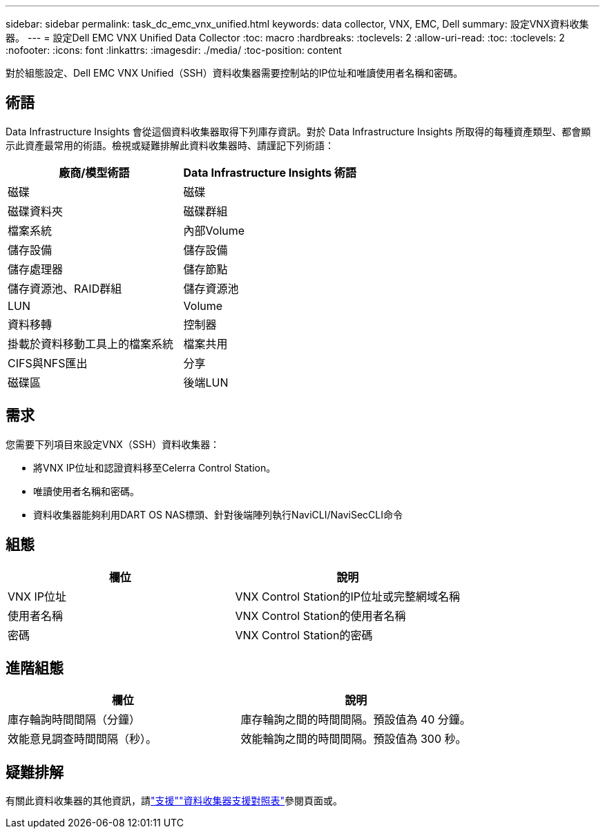 ---
sidebar: sidebar 
permalink: task_dc_emc_vnx_unified.html 
keywords: data collector, VNX, EMC, Dell 
summary: 設定VNX資料收集器。 
---
= 設定Dell EMC VNX Unified Data Collector
:toc: macro
:hardbreaks:
:toclevels: 2
:allow-uri-read: 
:toc: 
:toclevels: 2
:nofooter: 
:icons: font
:linkattrs: 
:imagesdir: ./media/
:toc-position: content


[role="lead"]
對於組態設定、Dell EMC VNX Unified（SSH）資料收集器需要控制站的IP位址和唯讀使用者名稱和密碼。



== 術語

Data Infrastructure Insights 會從這個資料收集器取得下列庫存資訊。對於 Data Infrastructure Insights 所取得的每種資產類型、都會顯示此資產最常用的術語。檢視或疑難排解此資料收集器時、請謹記下列術語：

[cols="2*"]
|===
| 廠商/模型術語 | Data Infrastructure Insights 術語 


| 磁碟 | 磁碟 


| 磁碟資料夾 | 磁碟群組 


| 檔案系統 | 內部Volume 


| 儲存設備 | 儲存設備 


| 儲存處理器 | 儲存節點 


| 儲存資源池、RAID群組 | 儲存資源池 


| LUN | Volume 


| 資料移轉 | 控制器 


| 掛載於資料移動工具上的檔案系統 | 檔案共用 


| CIFS與NFS匯出 | 分享 


| 磁碟區 | 後端LUN 
|===


== 需求

您需要下列項目來設定VNX（SSH）資料收集器：

* 將VNX IP位址和認證資料移至Celerra Control Station。
* 唯讀使用者名稱和密碼。
* 資料收集器能夠利用DART OS NAS標頭、針對後端陣列執行NaviCLI/NaviSecCLI命令




== 組態

[cols="2*"]
|===
| 欄位 | 說明 


| VNX IP位址 | VNX Control Station的IP位址或完整網域名稱 


| 使用者名稱 | VNX Control Station的使用者名稱 


| 密碼 | VNX Control Station的密碼 
|===


== 進階組態

[cols="2*"]
|===
| 欄位 | 說明 


| 庫存輪詢時間間隔（分鐘） | 庫存輪詢之間的時間間隔。預設值為 40 分鐘。 


| 效能意見調查時間間隔（秒）。 | 效能輪詢之間的時間間隔。預設值為 300 秒。 
|===


== 疑難排解

有關此資料收集器的其他資訊，請link:concept_requesting_support.html["支援"]link:reference_data_collector_support_matrix.html["資料收集器支援對照表"]參閱頁面或。
